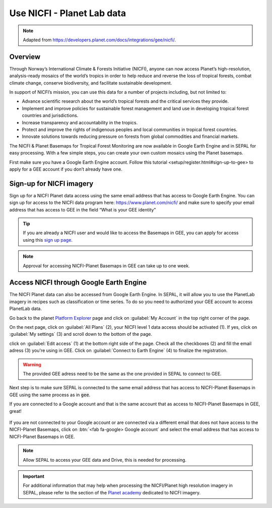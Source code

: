 Use NICFI - Planet Lab data
===========================

.. note:: 

    Adapted from `<https://developers.planet.com/docs/integrations/gee/nicfi/>`_. 
    
Overview
--------

Through Norway’s International Climate & Forests Initiative (NICFI), anyone can now access Planet’s high-resolution, analysis-ready mosaics of the world’s tropics in order to help reduce and reverse the loss of tropical forests, combat climate change, conserve biodiversity, and facilitate sustainable development.

In support of NICFI’s mission, you can use this data for a number of projects including, but not limited to:

-   Advance scientific research about the world’s tropical forests and the critical services they provide.
-   Implement and improve policies for sustainable forest management and land use in developing tropical forest countries and jurisdictions.
-   Increase transparency and accountability in the tropics.
- Protect and improve the rights of indigenous peoples and local communities in tropical forest countries.
- Innovate solutions towards reducing pressure on forests from global commodities and financial markets.
    

The NICFI & Planet Basemaps for Tropical Forest Monitoring are now available in Google Earth Engine and in SEPAL for easy processing. With a few simple steps, you can create your own custom mosaics using the Planet basemaps.

First make sure you have a Google Earth Engine account. Follow _`this tutorial <setup/register.html#sign-up-to-gee>` to apply for a GEE account if you don’t already have one.

Sign-up for NICFI imagery
-------------------------

Sign up for a NICFI Planet data access using the same email address that has access to Google Earth Engine. You can sign up for access to the NICFI data program here: `<https://www.planet.com/nicfi/>`_ and make sure to specify your email address that has access to GEE in the field “What is your GEE identity” 

.. thumbnail:: ../_images/setup/nicfi/landing.png
   :title: planet nicfi landing page
   :group: setup_nicfi
   
.. tip::

    If you are already a NICFI user and would like to access the Basemaps in GEE, you can apply for access using this `sign up page <https://www.planet.com/nicfi/?gee=show>`_. 
    
.. note::
    
    Approval for accessing NICFI-Planet Basemaps in GEE can take up to one week.
    
Access NICFI through Google Earth Engine
----------------------------------------

The NICFI Planet data can also be accessed from Google Earth Engine. In SEPAL, it will allow you to use the PlanetLab imagery in recipes such as classification or time series. To do so you need to authorized your GEE account to access PlanetLab data. 

Go back to the planet `Platform Explorer <https://www.planet.com/explorer>`__ page and click on :guilabel:`My Account` in the top right corner of the page. 

.. thumbnail:: ../_images/setup/nicfi/explorer.png
    :title: The platform explorer of the PlanetLab website. my account dropdown opens itself on hover.
    :group: setup_nicfi
    
On the next page, click on :guilabel:`All Plans` (2), your NICFI level 1 data access should be activated (1). If yes, click on :guilabel:`My settings` (3) and scroll down to the bottom of the page. 

.. thumbnail:: ../_images/setup/nicfi/plans.png
    :title: the plans that are linked to your NICFI account
    :group: setup_nicfi
    
click on :guilabel:`Edit access` (1) at the bottom right side of the page. Check all the checkboxes (2) and fill the email adress (3) you're using in GEE. Click on :guilabel:`Connect to Earth Engine` (4) to finalize the registration.

.. warning:: 

    The provided GEE adress need to be the same as the one provided in SEPAL to connect to GEE.
    
.. thumbnail:: ../_images/setup/nicfi/gee.png
    :title: the registration form to authorized a GEE account to access your Planet product
    :group: setup_nicfi


Next step is to make sure SEPAL is connected to the same email address that has access to NICFI-Planet Basemaps in GEE using the same process as in :code:`gee`.

If you are connected to a Google account and that is the same account that as access to NICFI-Planet Basemaps in GEE, great!

.. figure:: ../_images/setup/gee/user_interface_connected.png
    :alt: sepal and gee connected
    :align: center
    :width: 50%

If you are not connected to your Google account or are connected via a different email that does not have access to the NICFI-Planet Basemaps, click on :btn:`<fab fa-google> Google account` and select the email address that has access to NICFI-Planet Basemaps in GEE. 

.. note::

    Allow SEPAL to access your GEE data and Drive, this is needed for processing. 

.. important::

    For additional information that may help when processing the NICFI/Planet high resolution imagery in SEPAL, please refer to the section of the `Planet academy <https://university.planet.com/path/nicfi>`__ dedicated to NICFI imagery. 
